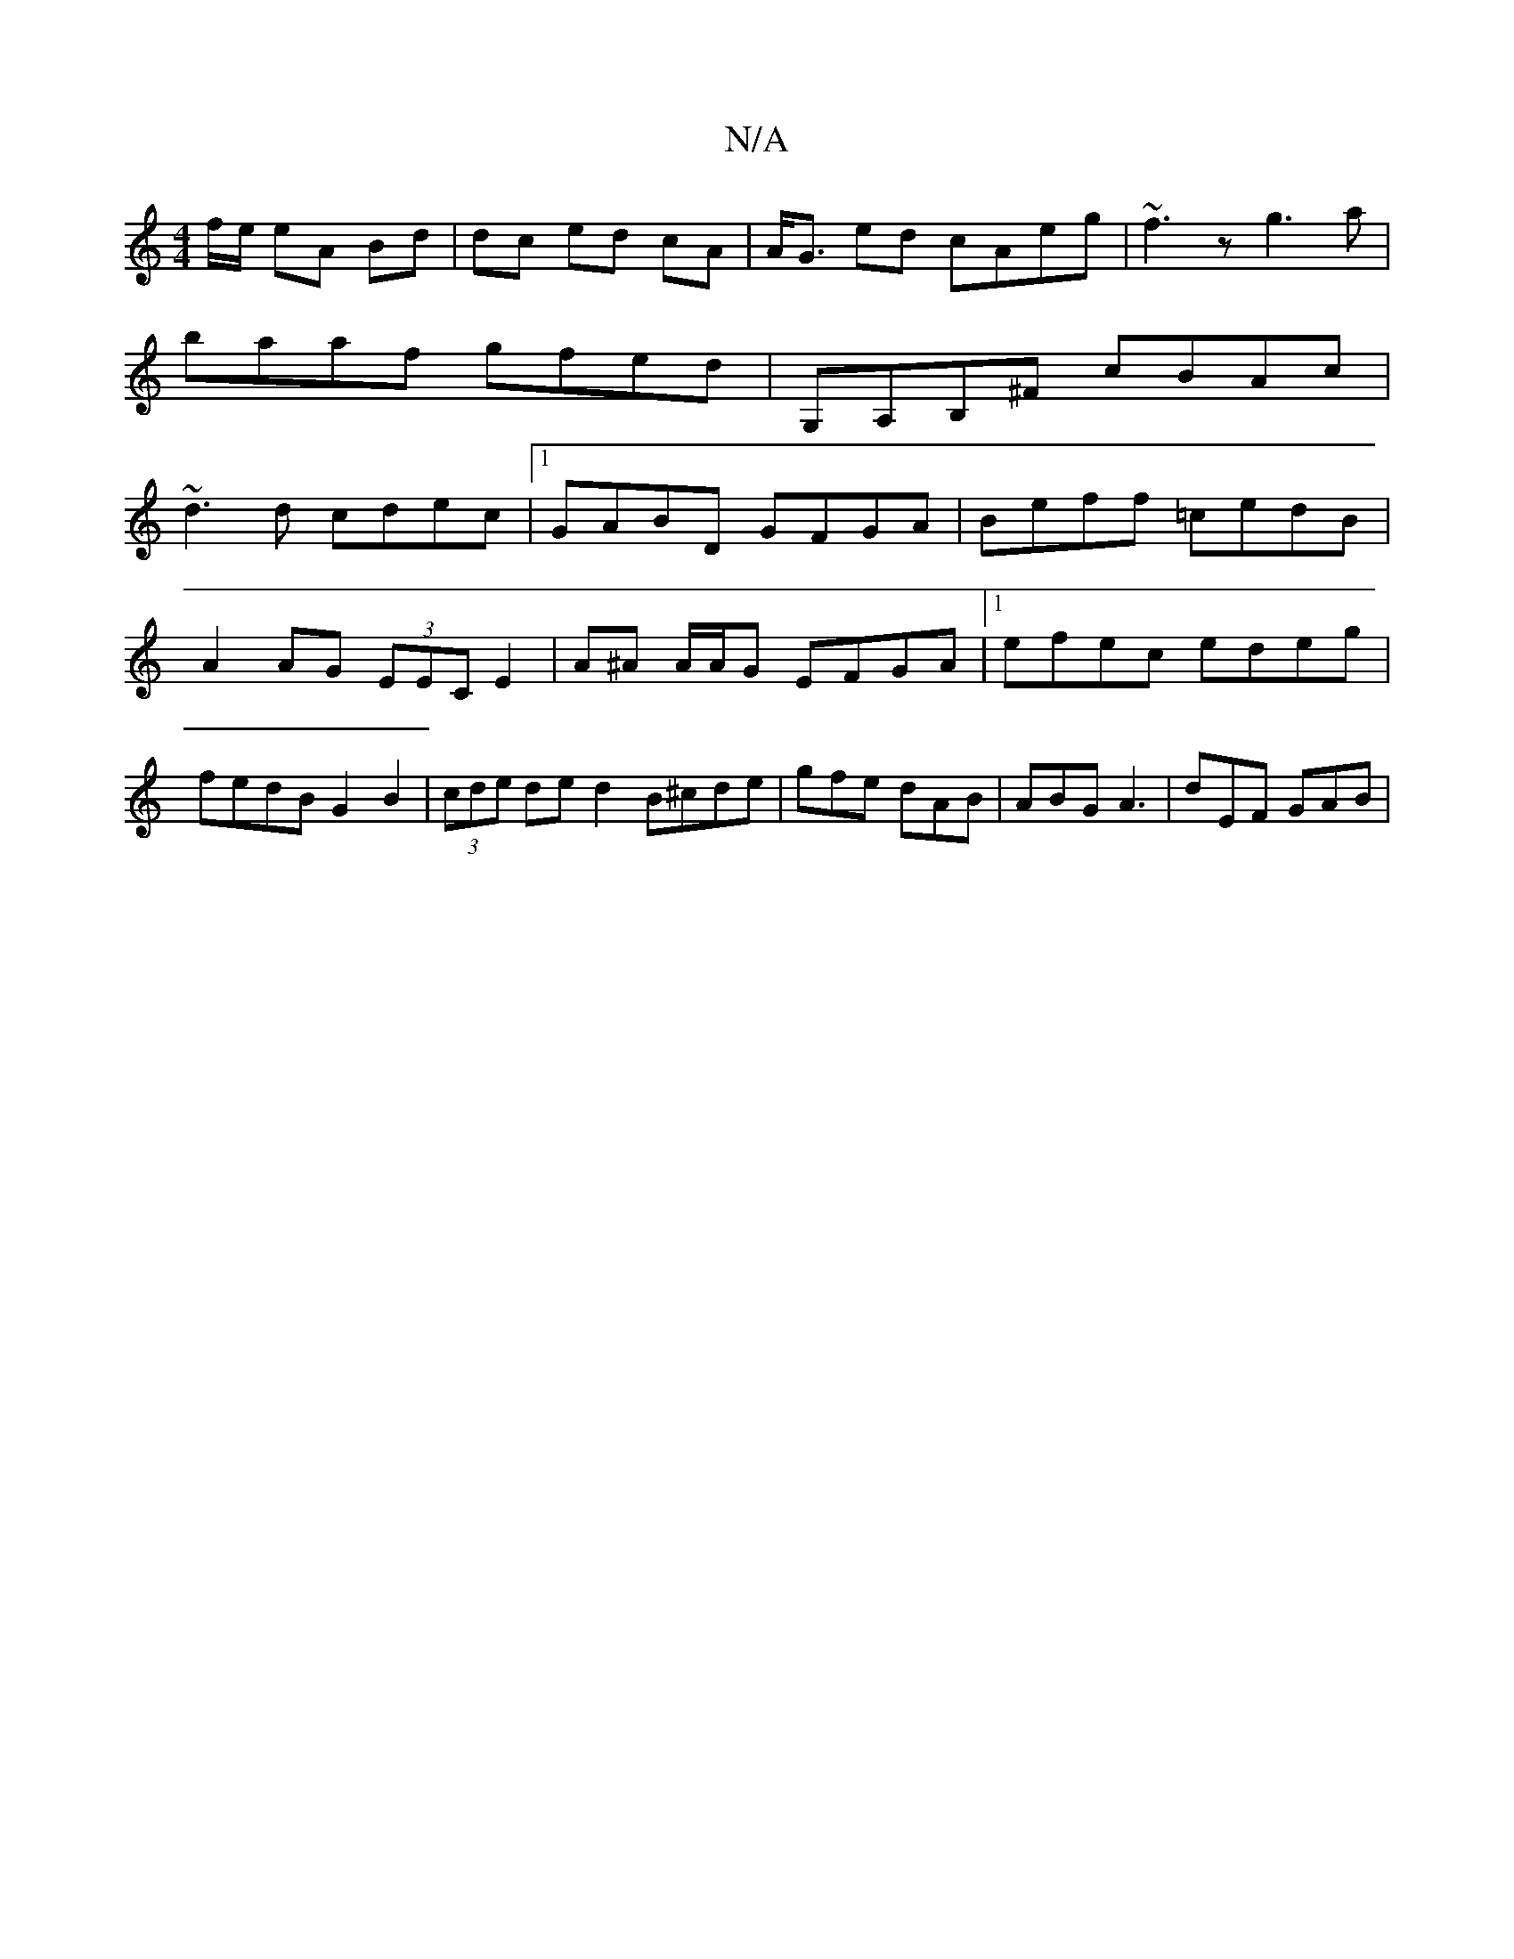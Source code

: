 X:1
T:N/A
M:4/4
R:N/A
K:Cmajor
/f/e/ eA Bd|dc ed cA|A<G ed cAeg|~f3z g3a|
baaf gfed|G,A,B,^F cBAc|
~d3d cdec|1 GABD GFGA | Beff =cedB | A2 AG (3EEC E2 |A^A A/A/G EFGA|1 efec edeg|fedB G2 B2|(3cde de d2 B^cde|gfe dAB|ABG A3|dEF GAB|